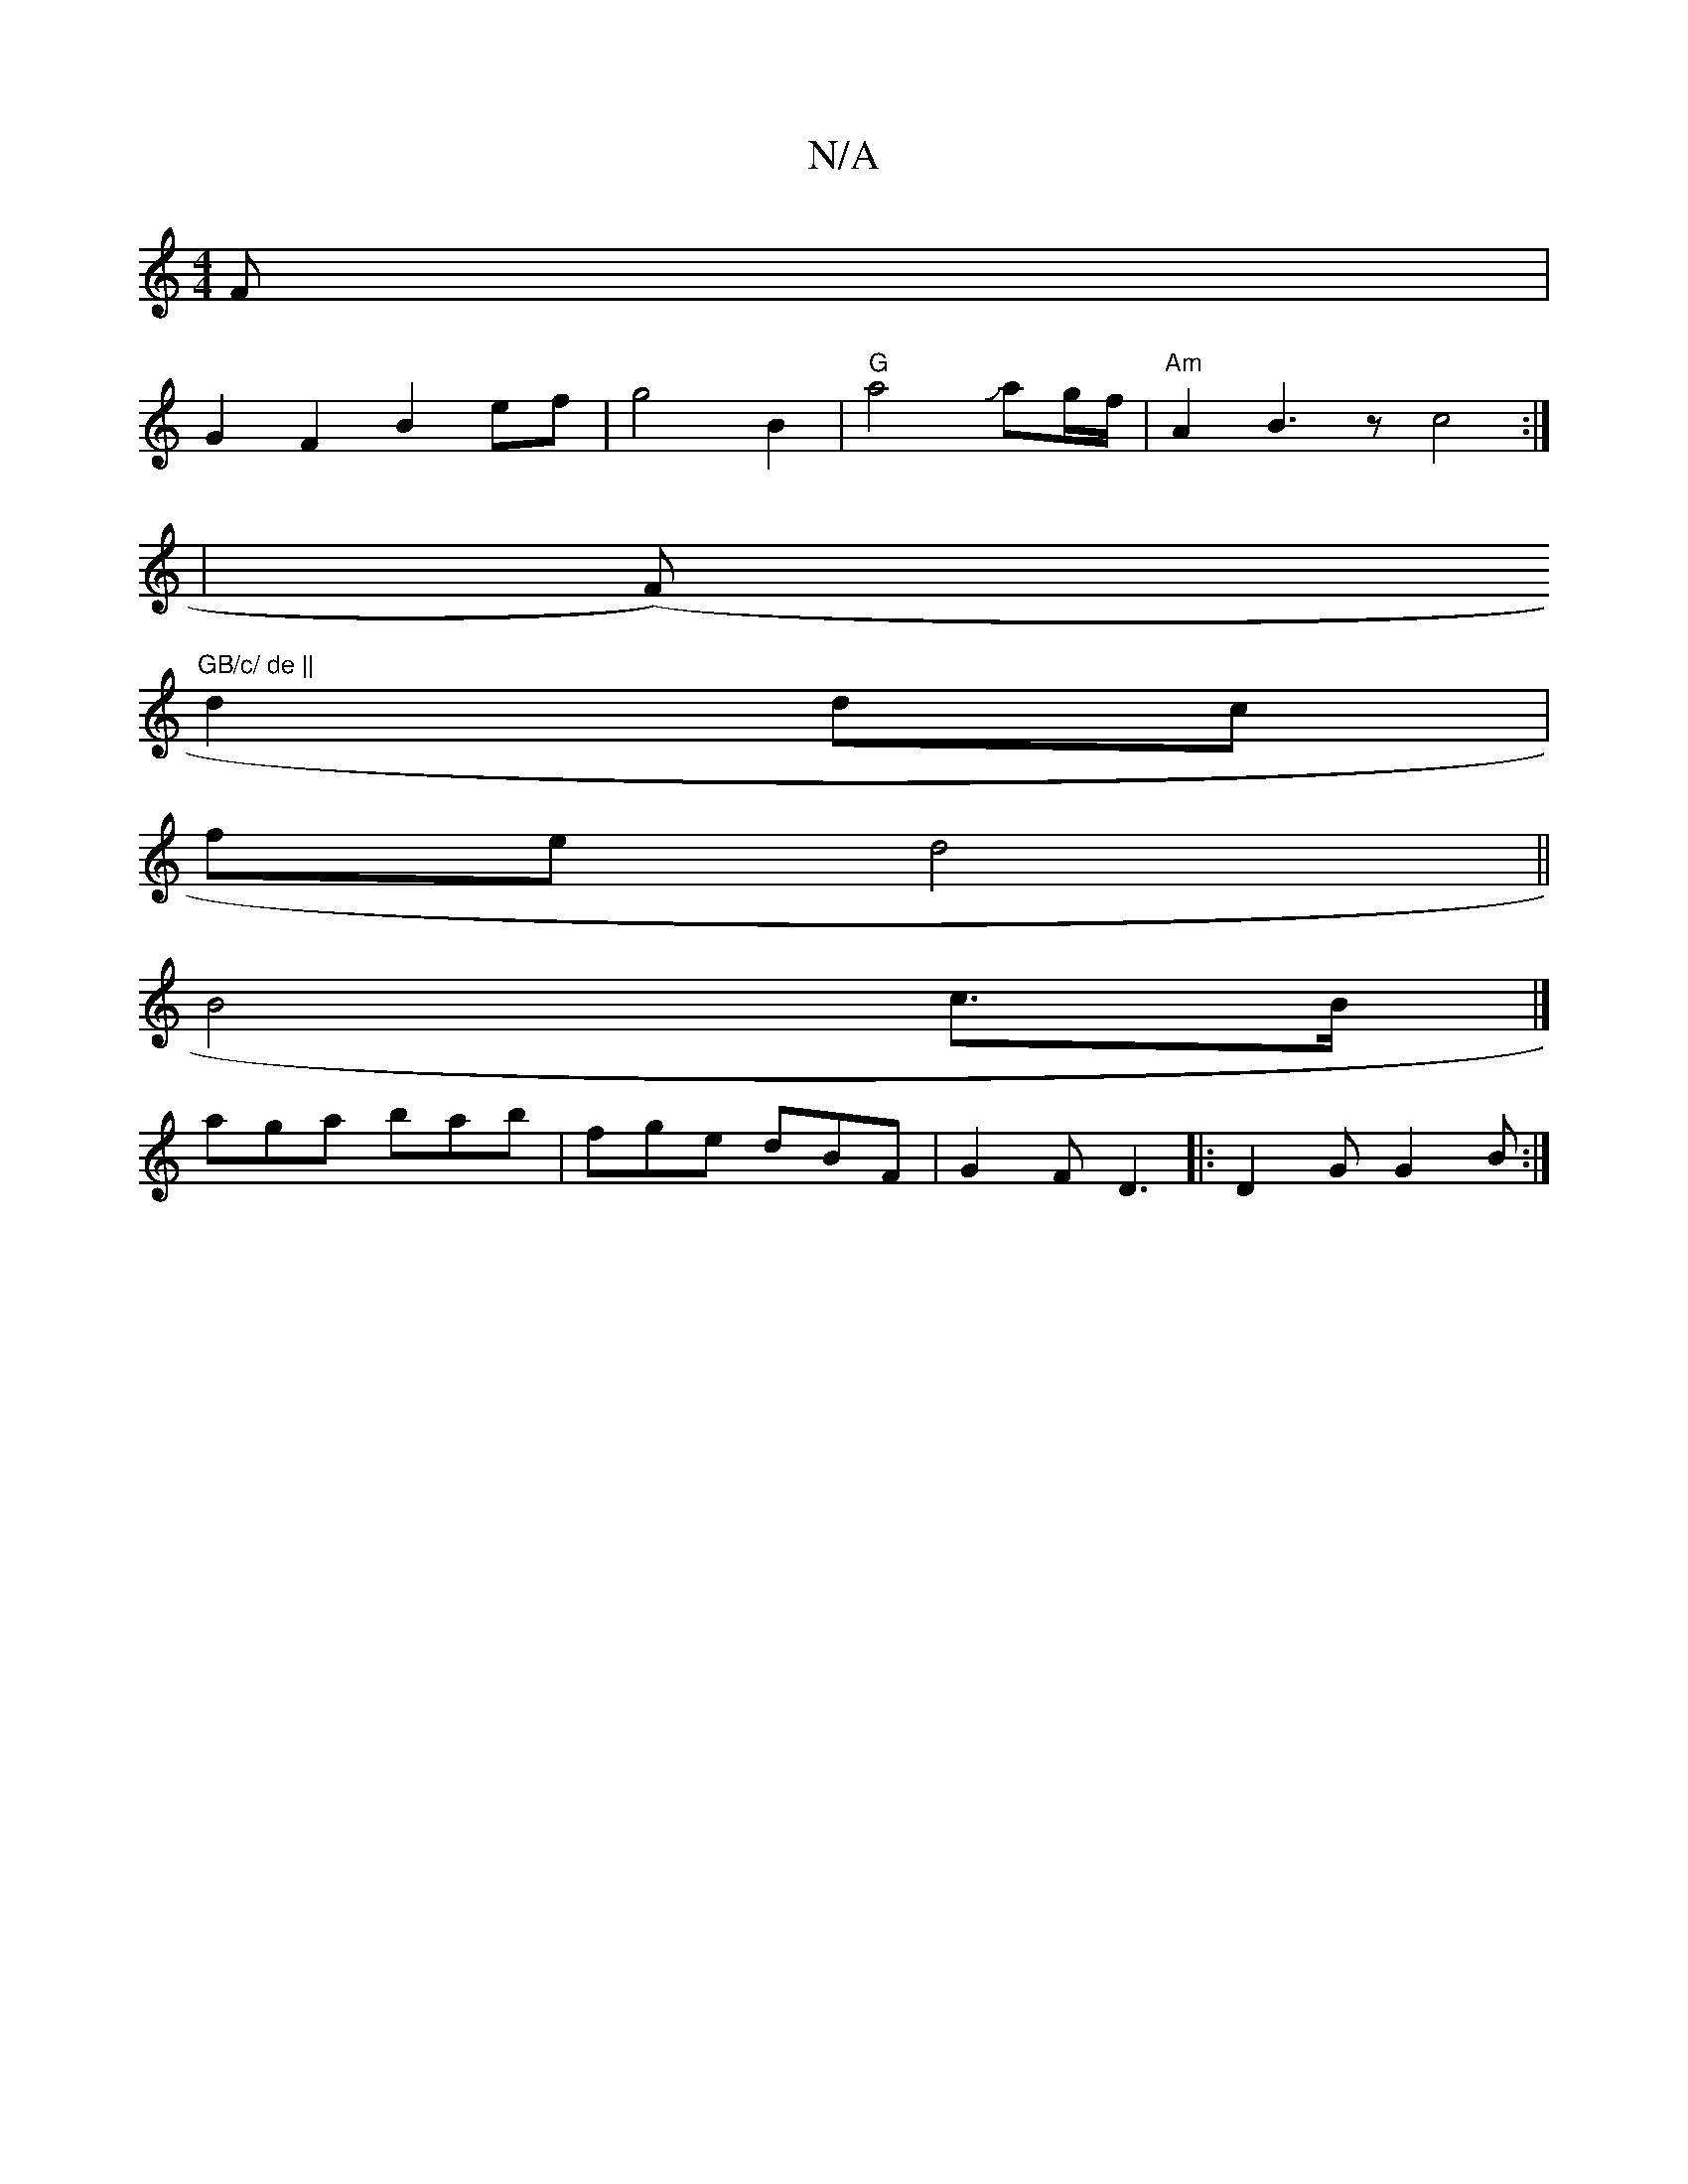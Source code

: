 X:1
T:N/A
M:4/4
R:N/A
K:Cmajor
F|
G2 F2 B2 ef|g4 B2 | "G"a4 Jag/f/ | "Am" A2B3z c4:|
|
":b3 bagf2| b2D2-D2|a4e!2z4|e/f/c'/a/aJa2=f2-|ed d2|"2"E4F4] D4-|
(F)"GB/c/ de ||
d2 dc |
fe d4 ||
B4 c3/B/ |]
aga bab|fge dBF|G2F D3|:D2G G2B:|